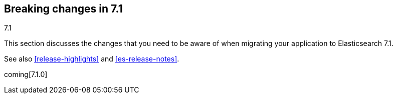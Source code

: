 [[breaking-changes-7.1]]
== Breaking changes in 7.1
++++
<titleabbrev>7.1</titleabbrev>
++++

This section discusses the changes that you need to be aware of when migrating
your application to Elasticsearch 7.1.

See also <<release-highlights>> and <<es-release-notes>>.

coming[7.1.0]

//NOTE: The notable-breaking-changes tagged regions are re-used in the
//Installation and Upgrade Guide

//tag::notable-breaking-changes[]

// end::notable-breaking-changes[]
